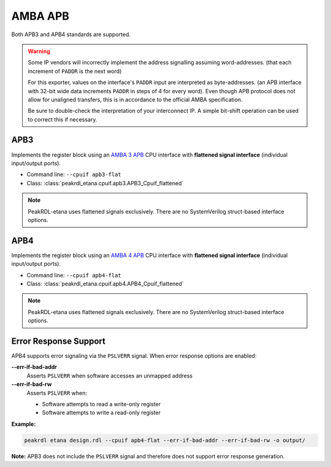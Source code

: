 AMBA APB
========

Both APB3 and APB4 standards are supported.

.. warning::
    Some IP vendors will incorrectly implement the address signalling
    assuming word-addresses. (that each increment of ``PADDR`` is the next word)

    For this exporter, values on the interface's ``PADDR`` input are interpreted
    as byte-addresses. (an APB interface with 32-bit wide data increments
    ``PADDR`` in steps of 4 for every word). Even though APB protocol does not
    allow for unaligned transfers, this is in accordance to the official AMBA
    specification.

    Be sure to double-check the interpretation of your interconnect IP. A simple
    bit-shift operation can be used to correct this if necessary.


APB3
----

Implements the register block using an
`AMBA 3 APB <https://developer.arm.com/documentation/ihi0024/b/Introduction/About-the-AMBA-3-APB>`_
CPU interface with **flattened signal interface** (individual input/output ports).

* Command line: ``--cpuif apb3-flat``
* Class: :class:`peakrdl_etana.cpuif.apb3.APB3_Cpuif_flattened`

.. note::
    PeakRDL-etana uses flattened signals exclusively. There are no SystemVerilog
    struct-based interface options.


APB4
----

Implements the register block using an
`AMBA 4 APB <https://developer.arm.com/documentation/ihi0024/d/?lang=en>`_
CPU interface with **flattened signal interface** (individual input/output ports).

* Command line: ``--cpuif apb4-flat``
* Class: :class:`peakrdl_etana.cpuif.apb4.APB4_Cpuif_flattened`

.. note::
    PeakRDL-etana uses flattened signals exclusively. There are no SystemVerilog
    struct-based interface options.

Error Response Support
----------------------

APB4 supports error signaling via the ``PSLVERR`` signal. When error response
options are enabled:

**--err-if-bad-addr**
    Asserts ``PSLVERR`` when software accesses an unmapped address

**--err-if-bad-rw**
    Asserts ``PSLVERR`` when:

    * Software attempts to read a write-only register
    * Software attempts to write a read-only register

**Example:**

.. code-block:: bash

    peakrdl etana design.rdl --cpuif apb4-flat --err-if-bad-addr --err-if-bad-rw -o output/

**Note:** APB3 does not include the ``PSLVERR`` signal and therefore does not support
error response generation.
